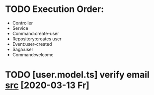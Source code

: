 * TODO Execution Order:
  - Controller
  - Service
  - Command:create-user
  - Repository:creates user
  - Event:user-created
  - Saga:user
  - Command:welcome
* TODO [user.model.ts] verify email [[file:/home/ggz/Dev/real-estate-marketplace/src/models/user.model.ts::// TODO verify email][src]] [2020-03-13 Fr]
